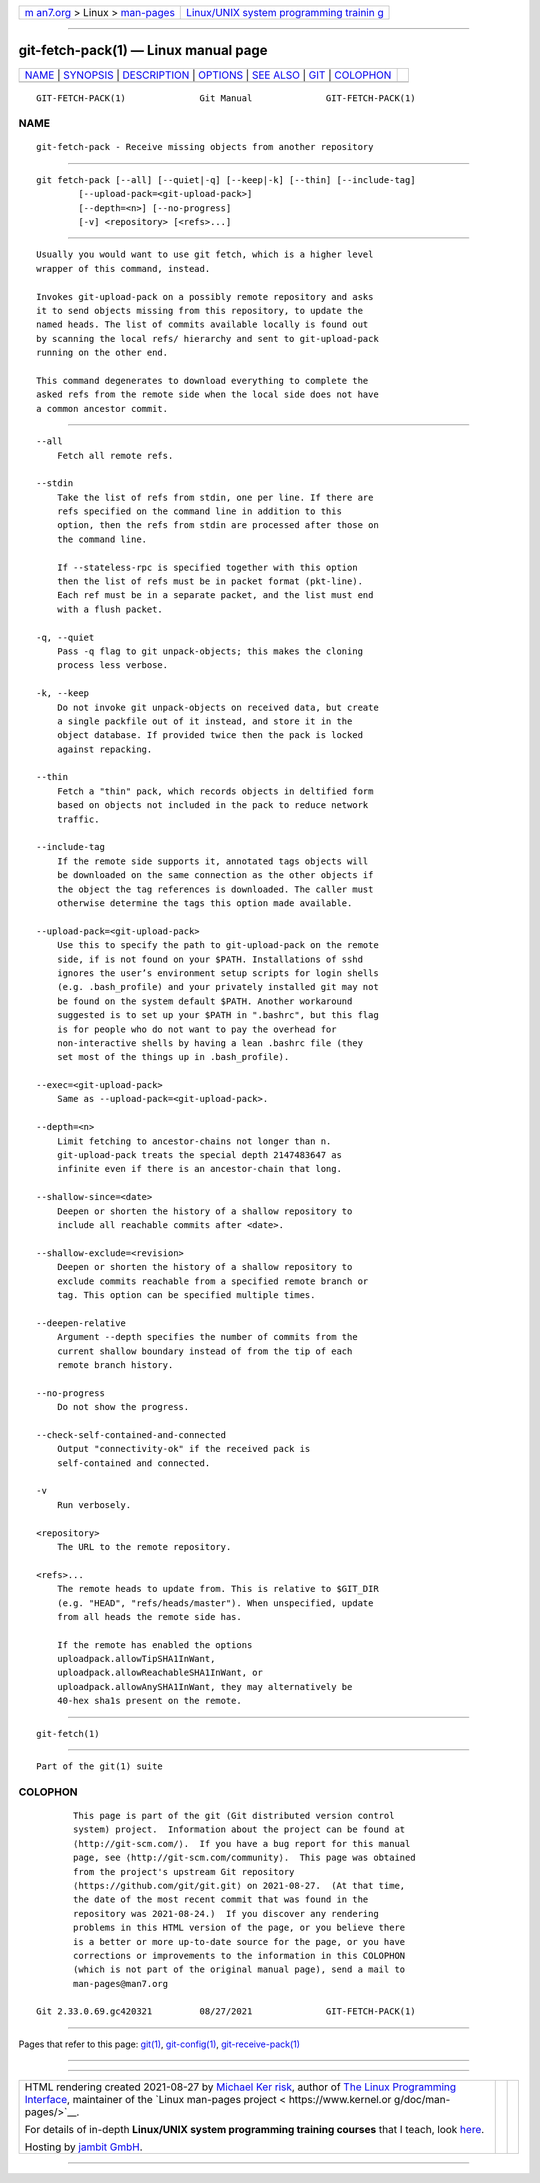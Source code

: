 .. container:: page-top

.. container:: nav-bar

   +----------------------------------+----------------------------------+
   | `m                               | `Linux/UNIX system programming   |
   | an7.org <../../../index.html>`__ | trainin                          |
   | > Linux >                        | g <http://man7.org/training/>`__ |
   | `man-pages <../index.html>`__    |                                  |
   +----------------------------------+----------------------------------+

--------------

git-fetch-pack(1) — Linux manual page
=====================================

+-----------------------------------+-----------------------------------+
| `NAME <#NAME>`__ \|               |                                   |
| `SYNOPSIS <#SYNOPSIS>`__ \|       |                                   |
| `DESCRIPTION <#DESCRIPTION>`__ \| |                                   |
| `OPTIONS <#OPTIONS>`__ \|         |                                   |
| `SEE ALSO <#SEE_ALSO>`__ \|       |                                   |
| `GIT <#GIT>`__ \|                 |                                   |
| `COLOPHON <#COLOPHON>`__          |                                   |
+-----------------------------------+-----------------------------------+
| .. container:: man-search-box     |                                   |
+-----------------------------------+-----------------------------------+

::

   GIT-FETCH-PACK(1)              Git Manual              GIT-FETCH-PACK(1)

NAME
-------------------------------------------------

::

          git-fetch-pack - Receive missing objects from another repository


---------------------------------------------------------

::

          git fetch-pack [--all] [--quiet|-q] [--keep|-k] [--thin] [--include-tag]
                  [--upload-pack=<git-upload-pack>]
                  [--depth=<n>] [--no-progress]
                  [-v] <repository> [<refs>...]


---------------------------------------------------------------

::

          Usually you would want to use git fetch, which is a higher level
          wrapper of this command, instead.

          Invokes git-upload-pack on a possibly remote repository and asks
          it to send objects missing from this repository, to update the
          named heads. The list of commits available locally is found out
          by scanning the local refs/ hierarchy and sent to git-upload-pack
          running on the other end.

          This command degenerates to download everything to complete the
          asked refs from the remote side when the local side does not have
          a common ancestor commit.


-------------------------------------------------------

::

          --all
              Fetch all remote refs.

          --stdin
              Take the list of refs from stdin, one per line. If there are
              refs specified on the command line in addition to this
              option, then the refs from stdin are processed after those on
              the command line.

              If --stateless-rpc is specified together with this option
              then the list of refs must be in packet format (pkt-line).
              Each ref must be in a separate packet, and the list must end
              with a flush packet.

          -q, --quiet
              Pass -q flag to git unpack-objects; this makes the cloning
              process less verbose.

          -k, --keep
              Do not invoke git unpack-objects on received data, but create
              a single packfile out of it instead, and store it in the
              object database. If provided twice then the pack is locked
              against repacking.

          --thin
              Fetch a "thin" pack, which records objects in deltified form
              based on objects not included in the pack to reduce network
              traffic.

          --include-tag
              If the remote side supports it, annotated tags objects will
              be downloaded on the same connection as the other objects if
              the object the tag references is downloaded. The caller must
              otherwise determine the tags this option made available.

          --upload-pack=<git-upload-pack>
              Use this to specify the path to git-upload-pack on the remote
              side, if is not found on your $PATH. Installations of sshd
              ignores the user’s environment setup scripts for login shells
              (e.g. .bash_profile) and your privately installed git may not
              be found on the system default $PATH. Another workaround
              suggested is to set up your $PATH in ".bashrc", but this flag
              is for people who do not want to pay the overhead for
              non-interactive shells by having a lean .bashrc file (they
              set most of the things up in .bash_profile).

          --exec=<git-upload-pack>
              Same as --upload-pack=<git-upload-pack>.

          --depth=<n>
              Limit fetching to ancestor-chains not longer than n.
              git-upload-pack treats the special depth 2147483647 as
              infinite even if there is an ancestor-chain that long.

          --shallow-since=<date>
              Deepen or shorten the history of a shallow repository to
              include all reachable commits after <date>.

          --shallow-exclude=<revision>
              Deepen or shorten the history of a shallow repository to
              exclude commits reachable from a specified remote branch or
              tag. This option can be specified multiple times.

          --deepen-relative
              Argument --depth specifies the number of commits from the
              current shallow boundary instead of from the tip of each
              remote branch history.

          --no-progress
              Do not show the progress.

          --check-self-contained-and-connected
              Output "connectivity-ok" if the received pack is
              self-contained and connected.

          -v
              Run verbosely.

          <repository>
              The URL to the remote repository.

          <refs>...
              The remote heads to update from. This is relative to $GIT_DIR
              (e.g. "HEAD", "refs/heads/master"). When unspecified, update
              from all heads the remote side has.

              If the remote has enabled the options
              uploadpack.allowTipSHA1InWant,
              uploadpack.allowReachableSHA1InWant, or
              uploadpack.allowAnySHA1InWant, they may alternatively be
              40-hex sha1s present on the remote.


---------------------------------------------------------

::

          git-fetch(1)


-----------------------------------------------

::

          Part of the git(1) suite

COLOPHON
---------------------------------------------------------

::

          This page is part of the git (Git distributed version control
          system) project.  Information about the project can be found at
          ⟨http://git-scm.com/⟩.  If you have a bug report for this manual
          page, see ⟨http://git-scm.com/community⟩.  This page was obtained
          from the project's upstream Git repository
          ⟨https://github.com/git/git.git⟩ on 2021-08-27.  (At that time,
          the date of the most recent commit that was found in the
          repository was 2021-08-24.)  If you discover any rendering
          problems in this HTML version of the page, or you believe there
          is a better or more up-to-date source for the page, or you have
          corrections or improvements to the information in this COLOPHON
          (which is not part of the original manual page), send a mail to
          man-pages@man7.org

   Git 2.33.0.69.gc420321         08/27/2021              GIT-FETCH-PACK(1)

--------------

Pages that refer to this page: `git(1) <../man1/git.1.html>`__, 
`git-config(1) <../man1/git-config.1.html>`__, 
`git-receive-pack(1) <../man1/git-receive-pack.1.html>`__

--------------

--------------

.. container:: footer

   +-----------------------+-----------------------+-----------------------+
   | HTML rendering        |                       | |Cover of TLPI|       |
   | created 2021-08-27 by |                       |                       |
   | `Michael              |                       |                       |
   | Ker                   |                       |                       |
   | risk <https://man7.or |                       |                       |
   | g/mtk/index.html>`__, |                       |                       |
   | author of `The Linux  |                       |                       |
   | Programming           |                       |                       |
   | Interface <https:     |                       |                       |
   | //man7.org/tlpi/>`__, |                       |                       |
   | maintainer of the     |                       |                       |
   | `Linux man-pages      |                       |                       |
   | project <             |                       |                       |
   | https://www.kernel.or |                       |                       |
   | g/doc/man-pages/>`__. |                       |                       |
   |                       |                       |                       |
   | For details of        |                       |                       |
   | in-depth **Linux/UNIX |                       |                       |
   | system programming    |                       |                       |
   | training courses**    |                       |                       |
   | that I teach, look    |                       |                       |
   | `here <https://ma     |                       |                       |
   | n7.org/training/>`__. |                       |                       |
   |                       |                       |                       |
   | Hosting by `jambit    |                       |                       |
   | GmbH                  |                       |                       |
   | <https://www.jambit.c |                       |                       |
   | om/index_en.html>`__. |                       |                       |
   +-----------------------+-----------------------+-----------------------+

--------------

.. container:: statcounter

   |Web Analytics Made Easy - StatCounter|

.. |Cover of TLPI| image:: https://man7.org/tlpi/cover/TLPI-front-cover-vsmall.png
   :target: https://man7.org/tlpi/
.. |Web Analytics Made Easy - StatCounter| image:: https://c.statcounter.com/7422636/0/9b6714ff/1/
   :class: statcounter
   :target: https://statcounter.com/
